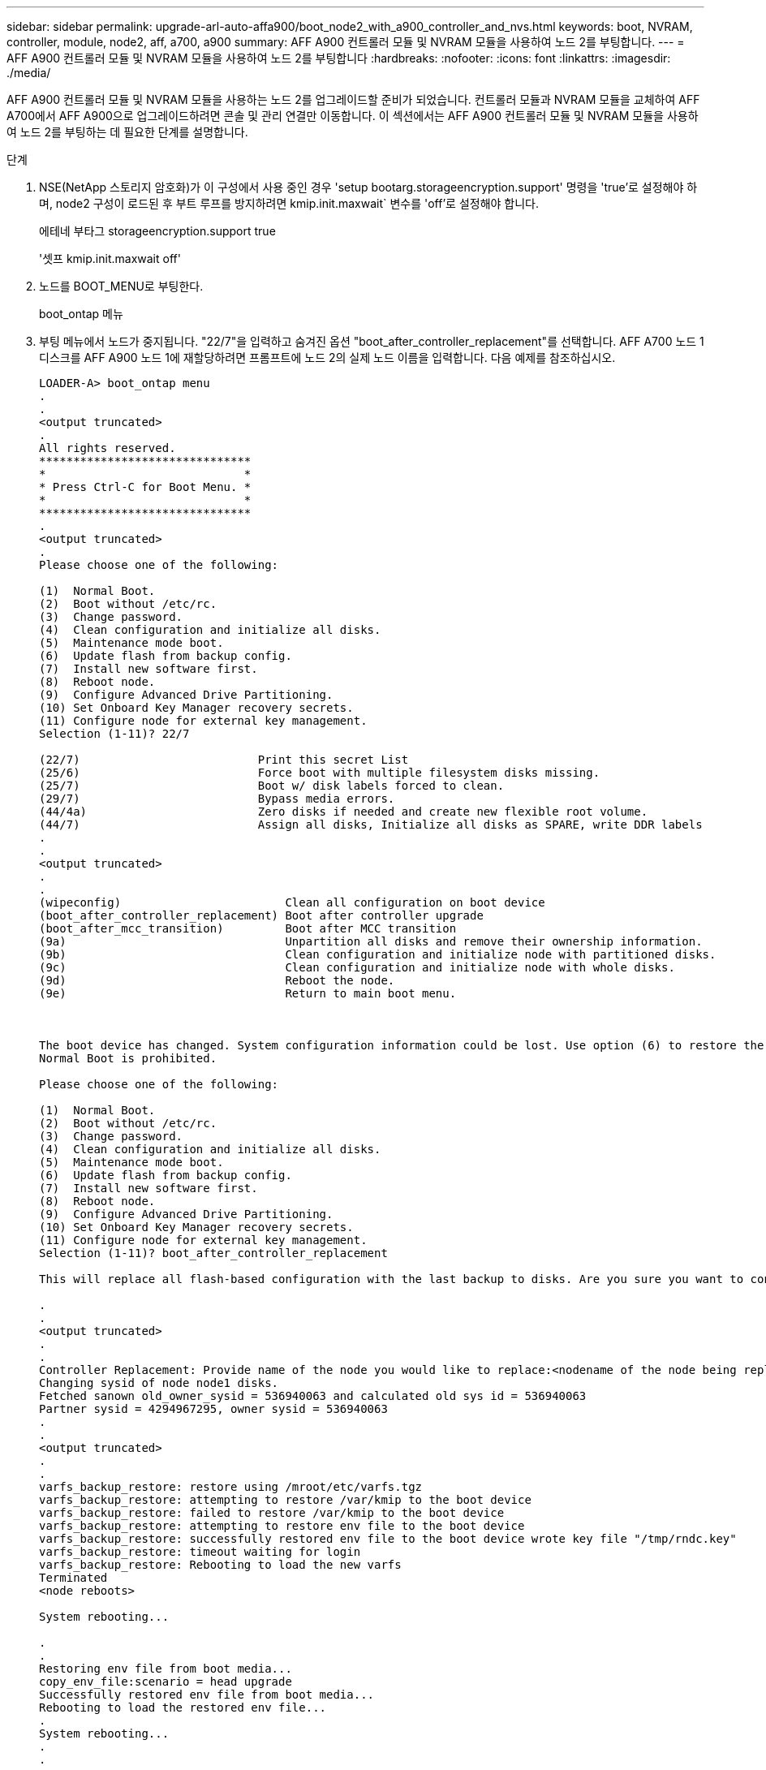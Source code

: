 ---
sidebar: sidebar 
permalink: upgrade-arl-auto-affa900/boot_node2_with_a900_controller_and_nvs.html 
keywords: boot, NVRAM, controller, module, node2, aff, a700, a900 
summary: AFF A900 컨트롤러 모듈 및 NVRAM 모듈을 사용하여 노드 2를 부팅합니다. 
---
= AFF A900 컨트롤러 모듈 및 NVRAM 모듈을 사용하여 노드 2를 부팅합니다
:hardbreaks:
:nofooter: 
:icons: font
:linkattrs: 
:imagesdir: ./media/


[role="lead"]
AFF A900 컨트롤러 모듈 및 NVRAM 모듈을 사용하는 노드 2를 업그레이드할 준비가 되었습니다. 컨트롤러 모듈과 NVRAM 모듈을 교체하여 AFF A700에서 AFF A900으로 업그레이드하려면 콘솔 및 관리 연결만 이동합니다. 이 섹션에서는 AFF A900 컨트롤러 모듈 및 NVRAM 모듈을 사용하여 노드 2를 부팅하는 데 필요한 단계를 설명합니다.

.단계
. [[boot_node2_step1]] NSE(NetApp 스토리지 암호화)가 이 구성에서 사용 중인 경우 'setup bootarg.storageencryption.support' 명령을 'true'로 설정해야 하며, node2 구성이 로드된 후 부트 루프를 방지하려면 kmip.init.maxwait` 변수를 'off'로 설정해야 합니다.
+
에테네 부타그 storageencryption.support true

+
'셋프 kmip.init.maxwait off'

. 노드를 BOOT_MENU로 부팅한다.
+
boot_ontap 메뉴

. 부팅 메뉴에서 노드가 중지됩니다. "22/7"을 입력하고 숨겨진 옵션 "boot_after_controller_replacement"를 선택합니다. AFF A700 노드 1 디스크를 AFF A900 노드 1에 재할당하려면 프롬프트에 노드 2의 실제 노드 이름을 입력합니다. 다음 예제를 참조하십시오.
+
[listing]
----
LOADER-A> boot_ontap menu
.
.
<output truncated>
.
All rights reserved.
*******************************
*                             *
* Press Ctrl-C for Boot Menu. *
*                             *
*******************************
.
<output truncated>
.
Please choose one of the following:

(1)  Normal Boot.
(2)  Boot without /etc/rc.
(3)  Change password.
(4)  Clean configuration and initialize all disks.
(5)  Maintenance mode boot.
(6)  Update flash from backup config.
(7)  Install new software first.
(8)  Reboot node.
(9)  Configure Advanced Drive Partitioning.
(10) Set Onboard Key Manager recovery secrets.
(11) Configure node for external key management.
Selection (1-11)? 22/7

(22/7)                          Print this secret List
(25/6)                          Force boot with multiple filesystem disks missing.
(25/7)                          Boot w/ disk labels forced to clean.
(29/7)                          Bypass media errors.
(44/4a)                         Zero disks if needed and create new flexible root volume.
(44/7)                          Assign all disks, Initialize all disks as SPARE, write DDR labels
.
.
<output truncated>
.
.
(wipeconfig)                        Clean all configuration on boot device
(boot_after_controller_replacement) Boot after controller upgrade
(boot_after_mcc_transition)         Boot after MCC transition
(9a)                                Unpartition all disks and remove their ownership information.
(9b)                                Clean configuration and initialize node with partitioned disks.
(9c)                                Clean configuration and initialize node with whole disks.
(9d)                                Reboot the node.
(9e)                                Return to main boot menu.



The boot device has changed. System configuration information could be lost. Use option (6) to restore the system configuration, or option (4) to initialize all disks and setup a new system.
Normal Boot is prohibited.

Please choose one of the following:

(1)  Normal Boot.
(2)  Boot without /etc/rc.
(3)  Change password.
(4)  Clean configuration and initialize all disks.
(5)  Maintenance mode boot.
(6)  Update flash from backup config.
(7)  Install new software first.
(8)  Reboot node.
(9)  Configure Advanced Drive Partitioning.
(10) Set Onboard Key Manager recovery secrets.
(11) Configure node for external key management.
Selection (1-11)? boot_after_controller_replacement

This will replace all flash-based configuration with the last backup to disks. Are you sure you want to continue?: yes

.
.
<output truncated>
.
.
Controller Replacement: Provide name of the node you would like to replace:<nodename of the node being replaced>
Changing sysid of node node1 disks.
Fetched sanown old_owner_sysid = 536940063 and calculated old sys id = 536940063
Partner sysid = 4294967295, owner sysid = 536940063
.
.
<output truncated>
.
.
varfs_backup_restore: restore using /mroot/etc/varfs.tgz
varfs_backup_restore: attempting to restore /var/kmip to the boot device
varfs_backup_restore: failed to restore /var/kmip to the boot device
varfs_backup_restore: attempting to restore env file to the boot device
varfs_backup_restore: successfully restored env file to the boot device wrote key file "/tmp/rndc.key"
varfs_backup_restore: timeout waiting for login
varfs_backup_restore: Rebooting to load the new varfs
Terminated
<node reboots>

System rebooting...

.
.
Restoring env file from boot media...
copy_env_file:scenario = head upgrade
Successfully restored env file from boot media...
Rebooting to load the restored env file...
.
System rebooting...
.
.
.
<output truncated>
.
.
.
.
WARNING: System ID mismatch. This usually occurs when replacing a boot device or NVRAM cards!
Override system ID? {y|n} y
.
.
.
.
Login:
----
+
[NOTE]
====
앞의 콘솔 출력 예제에서 시스템이 ADP(고급 디스크 파티셔닝) 디스크를 사용하는 경우 ONTAP는 파트너 노드 이름을 묻는 메시지를 표시합니다.

위의 예에 표시된 시스템 ID는 ID의 예입니다. 업그레이드할 노드의 실제 시스템 ID는 다릅니다.

프롬프트에 노드 이름을 입력하고 로그인 프롬프트에서 노드 이름을 입력하는 사이에 노드는 몇 번 재부팅하여 환경 변수를 복원하고, 시스템의 카드의 펌웨어를 업데이트하고, 다른 ONTAP 업데이트를 수행합니다.

====

